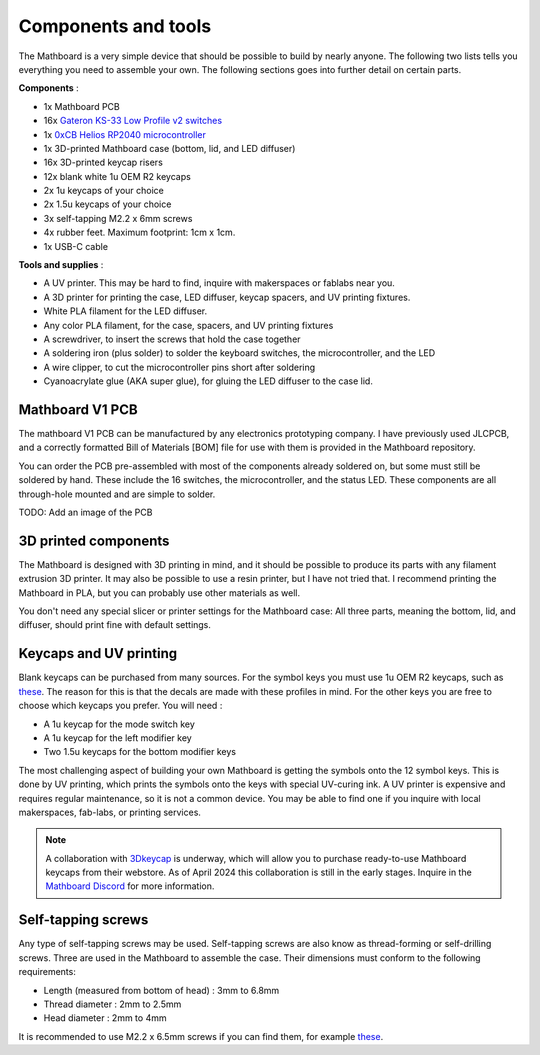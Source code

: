 Components and tools
####################
The Mathboard is a very simple device that should be possible to build by nearly anyone. The following two lists
tells you everything you need to assemble your own. The following sections goes into further detail on certain parts.

**Components** :

* 1x Mathboard PCB
* 16x `Gateron KS-33 Low Profile v2 switches <https://www.gateron.co/products/gateron-low-profile-mechanical-switch-set>`_
* 1x `0xCB Helios RP2040 microcontroller <https://github.com/0xCB-dev/0xCB-Helios>`_
* 1x 3D-printed Mathboard case (bottom, lid, and LED diffuser)
* 16x 3D-printed keycap risers
* 12x blank white 1u OEM R2 keycaps
* 2x 1u keycaps of your choice
* 2x 1.5u keycaps of your choice
* 3x self-tapping M2.2 x 6mm screws
* 4x rubber feet. Maximum footprint: 1cm x 1cm.
* 1x USB-C cable

**Tools and supplies** :

* A UV printer. This may be hard to find, inquire with makerspaces or fablabs near you.
* A 3D printer for printing the case, LED diffuser, keycap spacers, and UV printing fixtures.
* White PLA filament for the LED diffuser.
* Any color PLA filament, for the case, spacers, and UV printing fixtures
* A screwdriver, to insert the screws that hold the case together
* A soldering iron (plus solder) to solder the keyboard switches, the microcontroller, and the LED
* A wire clipper, to cut the microcontroller pins short after soldering
* Cyanoacrylate glue (AKA super glue), for gluing the LED diffuser to the case lid.

Mathboard V1 PCB
----------------
The mathboard V1 PCB can be manufactured by any electronics prototyping company. I have previously used JLCPCB,
and a correctly formatted Bill of Materials [BOM] file for use with them is provided in the Mathboard repository.

You can order the PCB pre-assembled with most of the components already soldered on, but some must still be soldered
by hand. These include the 16 switches, the microcontroller, and the status LED. These components are all
through-hole mounted and are simple to solder.

TODO: Add an image of the PCB

3D printed components
---------------------
The Mathboard is designed with 3D printing in mind, and it should be possible to produce its parts with any filament
extrusion 3D printer. It may also be possible to use a resin printer, but I have not tried that. I recommend printing
the Mathboard in PLA, but you can probably use other materials as well.

.. image:: images/3d_printing/case_parts.jpg
   :width: 600

You don't need any special slicer or printer settings for the Mathboard case: All three parts, meaning the bottom,
lid, and diffuser, should print fine with default settings.

Keycaps and UV printing
--------------------------
Blank keycaps can be purchased from many sources. For the symbol keys you must use 1u OEM R2 keycaps, such as
`these <https://ymdkey.com/products/customized-1x-r1-r2-r3-r4-blank-thick-pbt-oem-profile-alphanumeric-keycaps-for-keycap-diy?variant=39374782234685>`_.
The reason for this is that the decals are made with these profiles in mind.
For the other keys you are free to choose which keycaps you prefer. You will need :

* A 1u keycap for the mode switch key
* A 1u keycap for the left modifier key
* Two 1.5u keycaps for the bottom modifier keys

.. image:: images/keycaps/modifier_keys.png
    :width: 600

The most challenging aspect of building your own Mathboard is getting the symbols onto the 12 symbol keys. This is done
by UV printing, which prints the symbols onto the keys with special UV-curing ink. A UV printer is expensive and
requires regular maintenance, so it is not a common device. You may be able to find one if you inquire with local
makerspaces, fab-labs, or printing services.

.. note::
   A collaboration with `3Dkeycap <https://3dkeycap.com>`_ is underway, which will allow you to purchase ready-to-use
   Mathboard keycaps from their webstore. As of April 2024 this collaboration is still in the early stages. Inquire in
   the `Mathboard Discord <https://discord.gg/dgD6cMCUhD>`_ for more information.

Self-tapping screws
-------------------
Any type of self-tapping screws may be used. Self-tapping screws are also know as thread-forming or self-drilling
screws. Three are used in the Mathboard to assemble the case. Their dimensions must conform to the following
requirements:

* Length (measured from bottom of head) : 3mm to 6.8mm
* Thread diameter : 2mm to 2.5mm
* Head diameter : 2mm to 4mm

It is recommended to use M2.2 x 6.5mm screws if you can find them, for example
`these <https://www.amazon.com/uxcell-M2-2x6-5mm-Phillips-Tapping-Screws/dp/B01EHP3HLC>`_.
